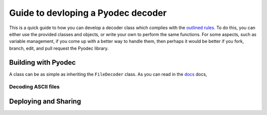 Guide to devloping a Pyodec decoder
===================================

This is a quick guide to how you can develop a decoder class which complies with the `outlined rules. <../rules/index.html>`_ To do this, you can either use the provided classes and objects, or write your own to perform the same functions. For some aspects, such as variable management, if you come up with a better way to handle them, then perhaps it would be better if you fork, branch, edit, and pull request the Pyodec library.

Building with Pyodec
####################

A class can be as simple as inheriting the ``FileDecoder`` class. As you can read in the `docs <Core Classes>`_ docs,  

Decoding ASCII files
********************

Deploying and Sharing
#####################

